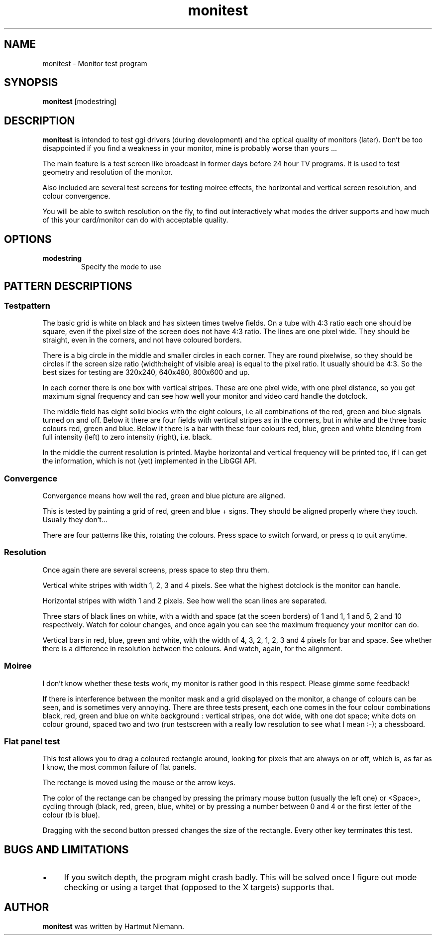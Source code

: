 .TH "monitest" 1 GGI
.SH NAME
monitest \- Monitor test program
.SH SYNOPSIS
\fBmonitest\fR [modestring]
.SH DESCRIPTION
\fBmonitest\fR is intended to test ggi drivers (during development) and the optical quality of monitors (later). Don't be too disappointed if you find a weakness in your monitor, mine is probably worse than yours ...

The main feature is a test screen like broadcast in former days before 24 hour TV programs. It is used to test geometry and resolution of the monitor.

Also included are several test screens for testing moiree effects, the horizontal and vertical screen resolution, and colour convergence.

You will be able to switch resolution on the fly, to find out interactively what modes the driver supports and how much of this your card/monitor can do with acceptable quality.
.SH OPTIONS
.TP
\fBmodestring\fR
Specify the mode to use
.PP
.SH PATTERN DESCRIPTIONS
.SS Testpattern
The basic grid is white on black and has sixteen times twelve fields. On a tube with 4:3 ratio each one should be square, even if the pixel size of the screen does not have 4:3 ratio. The lines are one pixel wide. They should be straight, even in the corners, and not have coloured borders.

There is a big circle in the middle and smaller circles in each corner. They are round pixelwise, so they should be circles if the screen size ratio (width:height of visible area) is equal to the pixel ratio. It usually should be 4:3. So the best sizes for testing are 320x240, 640x480, 800x600 and up.

In each corner there is one box with vertical stripes. These are one pixel wide, with one pixel distance, so you get maximum signal frequency and can see how well your monitor and video card handle the dotclock.

The middle field has eight solid blocks with the eight colours, i.e all combinations of the red, green and blue signals turned on and off. Below it there are four fields with vertical stripes as in the corners, but in white and the three basic colours red, green and blue. Below it there is a bar with these four colours red, blue, green and white blending from full intensity (left) to zero intensity (right), i.e. black.

In the middle the current resolution is printed. Maybe horizontal and vertical frequency will be printed too, if I can get the information, which is not (yet) implemented in the LibGGI API.
.SS Convergence
Convergence means how well the red, green and blue picture are aligned.

This is tested by painting a grid of red, green and blue + signs. They should be aligned properly where they touch. Usually they don't...

There are four patterns like this, rotating the colours. Press space to switch forward, or press q to quit anytime.
.SS Resolution
Once again there are several screens, press space to step thru them.

Vertical white stripes with width 1, 2, 3 and 4 pixels. See what the highest dotclock is the monitor can handle.

Horizontal stripes with width 1 and 2 pixels. See how well the scan lines are separated.

Three stars of black lines on white, with a width and space (at the sceen borders) of 1 and 1, 1 and 5, 2 and 10 respectively. Watch for colour changes, and once again you can see the maximum frequency your monitor can do.

Vertical bars in red, blue, green and white, with the width of 4, 3, 2, 1, 2, 3 and 4 pixels for bar and space. See whether there is a difference in resolution between the colours. And watch, again, for the alignment.
.SS Moiree
I don't know whether these tests work, my monitor is rather good in this respect. Please gimme some feedback!

If there is interference between the monitor mask and a grid displayed on the monitor, a change of colours can be seen, and is sometimes very annoying. There are three tests present, each one comes in the four colour combinations black, red, green and blue on white background : vertical stripes, one dot wide, with one dot space; white dots on colour ground, spaced two and two (run testscreen with a really low resolution to see what I mean :-); a chessboard.
.SS Flat panel test
This test allows you to drag a coloured rectangle around, looking for pixels that are always on or off, which is, as far as I know, the most common failure of flat panels.

The rectange is moved using the mouse or the arrow keys.

The color of the rectange can be changed by pressing the primary mouse button (usually the left one) or <Space>, cycling through (black, red, green, blue, white) or by pressing a number between 0 and 4 or the first letter of the colour (b is blue).

Dragging with the second button pressed changes the size of the rectangle. Every other key terminates this test.
.SH BUGS AND LIMITATIONS
.IP \(bu 4
If you switch depth, the program might crash badly. This will be solved once I figure out mode checking or using a target that (opposed to the X targets) supports that.
.SH AUTHOR
\fBmonitest\fR was written by Hartmut Niemann.

